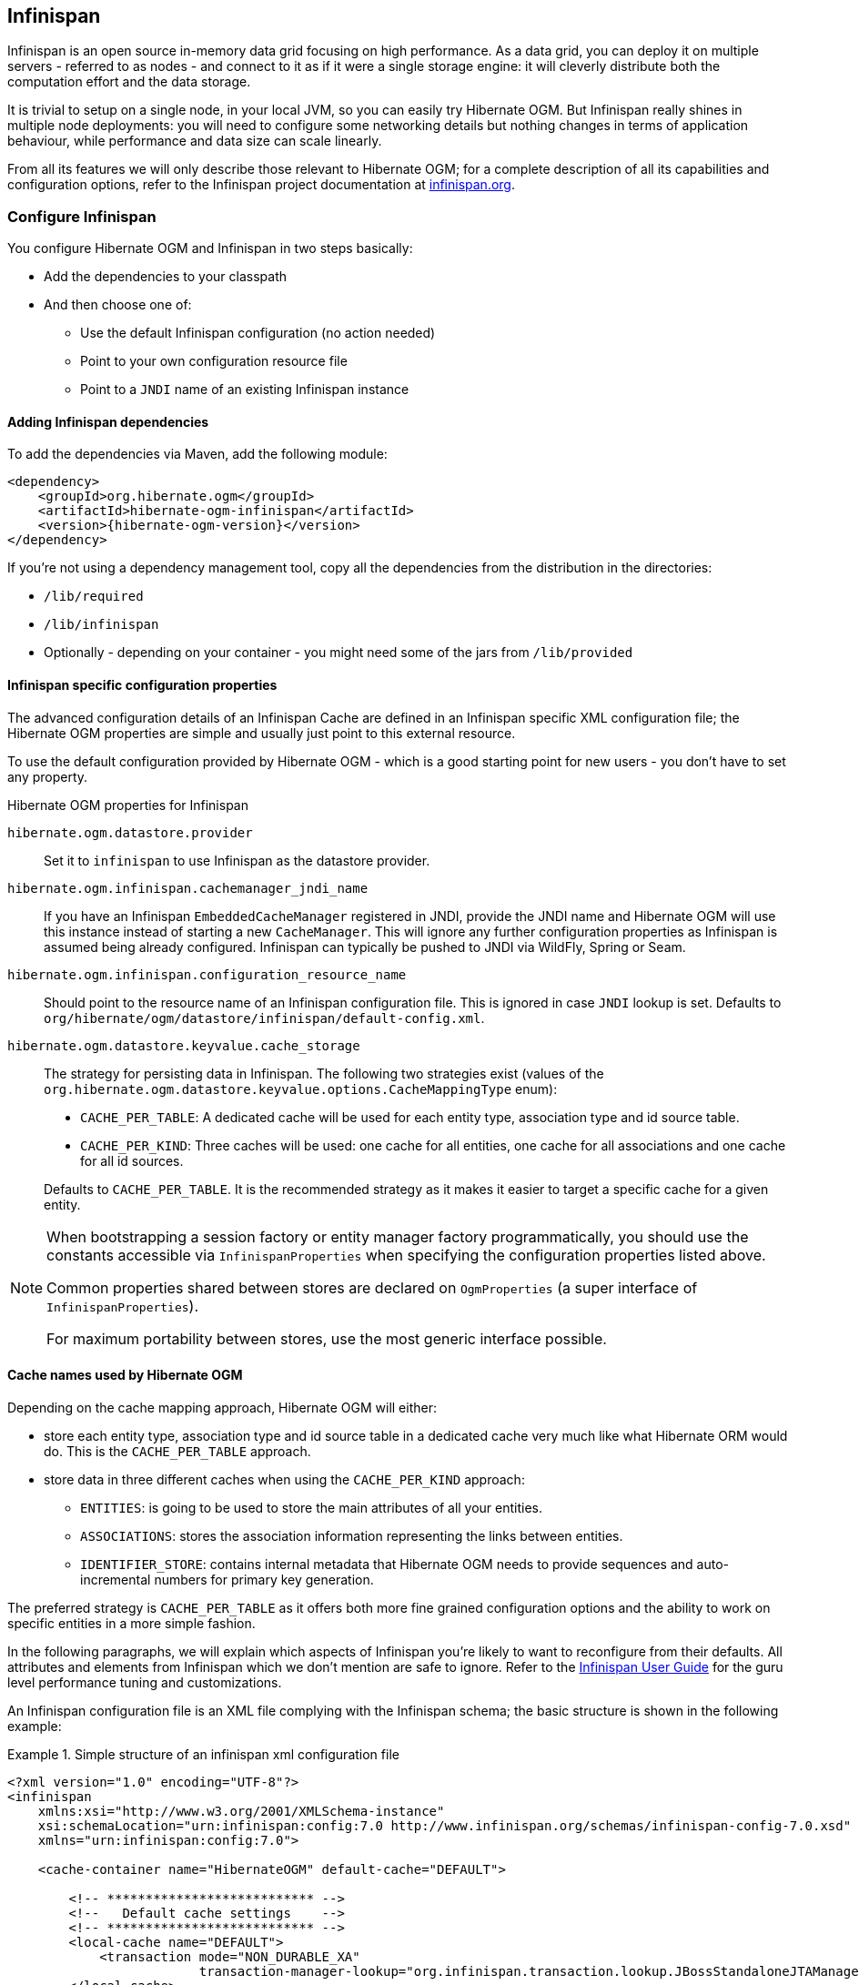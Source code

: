 [[ogm-infinispan]]

// vim: set colorcolumn=100:

== Infinispan

Infinispan is an open source in-memory data grid focusing on high performance.
As a data grid, you can deploy it on multiple servers - referred to as nodes -
and connect to it as if it were a single storage engine:
it will cleverly distribute both the computation effort and the data storage.

It is trivial to setup on a single node, in your local JVM,
so you can easily try Hibernate OGM.
But Infinispan really shines in multiple node deployments:
you will need to configure some networking details
but nothing changes in terms of application behaviour,
while performance and data size can scale linearly.

From all its features we will only describe those relevant to Hibernate OGM;
for a complete description of all its capabilities and configuration options,
refer to the Infinispan project documentation at
http://infinispan.org[infinispan.org].

[[ogm-infinispan-configuration]]

=== Configure Infinispan

You configure Hibernate OGM and Infinispan in two steps basically:

* Add the dependencies to your classpath
* And then choose one of:

** Use the default Infinispan configuration (no action needed)
** Point to your own configuration resource file
** Point to a [acronym]`JNDI` name of an existing Infinispan instance


[[ogm-infinispan-adddepencies]]

==== Adding Infinispan dependencies

To add the dependencies via Maven, add the following module:


[source, XML]
[subs="verbatim,attributes"]
----
<dependency>
    <groupId>org.hibernate.ogm</groupId>
    <artifactId>hibernate-ogm-infinispan</artifactId>
    <version>{hibernate-ogm-version}</version>
</dependency>
----

If you're not using a dependency management tool,
copy all the dependencies from the distribution in the directories:

* `/lib/required`
* `/lib/infinispan`
* Optionally - depending on your container - you might need some of the jars from `/lib/provided`


[[ogm-infinispan-configuration-properties]]

==== Infinispan specific configuration properties

The advanced configuration details of an Infinispan Cache
are defined in an Infinispan specific XML configuration file;
the Hibernate OGM properties are simple
and usually just point to this external resource.

To use the default configuration provided by Hibernate OGM -
which is a good starting point for new users - you don't have to set any property.

.Hibernate OGM properties for Infinispan
`hibernate.ogm.datastore.provider`::
Set it to `infinispan` to use Infinispan as the datastore provider.
`hibernate.ogm.infinispan.cachemanager_jndi_name`::
If you have an Infinispan [classname]`EmbeddedCacheManager` registered in JNDI,
provide the JNDI name and Hibernate OGM will use this instance
instead of starting a new `CacheManager`.
This will ignore any further configuration properties
as Infinispan is assumed being already configured.
Infinispan can typically be pushed to JNDI via WildFly, Spring or Seam.
`hibernate.ogm.infinispan.configuration_resource_name`::
Should point to the resource name of an Infinispan configuration file.
This is ignored in case [acronym]`JNDI`  lookup is set.
Defaults to `org/hibernate/ogm/datastore/infinispan/default-config.xml`.
`hibernate.ogm.datastore.keyvalue.cache_storage`::
The strategy for persisting data in Infinispan.
The following two strategies exist (values of the `org.hibernate.ogm.datastore.keyvalue.options.CacheMappingType` enum):

* `CACHE_PER_TABLE`: A dedicated cache will be used for each entity type, association type and id source table.
* `CACHE_PER_KIND`: Three caches will be used: one cache for all entities, one cache for all associations and one cache for all id sources.

+
Defaults to `CACHE_PER_TABLE`. It is the recommended strategy as it makes it easier to target a specific cache for a given entity.

[NOTE]
====
When bootstrapping a session factory or entity manager factory programmatically,
you should use the constants accessible via `InfinispanProperties`
when specifying the configuration properties listed above.

Common properties shared between stores are declared on `OgmProperties`
(a super interface of `InfinispanProperties`).

For maximum portability between stores, use the most generic interface possible.
====

==== Cache names used by Hibernate OGM

Depending on the cache mapping approach, Hibernate OGM will either:

* store each entity type, association type and id source table in a dedicated cache
  very much like what Hibernate ORM would do. This is the `CACHE_PER_TABLE` approach.
* store data in three different caches when using the `CACHE_PER_KIND` approach:
** `ENTITIES`: is going to be used to store the main attributes of all your entities.
** `ASSOCIATIONS`: stores the association information representing the links between entities.
** `IDENTIFIER_STORE`: contains internal metadata that Hibernate OGM needs
    to provide sequences and auto-incremental numbers for primary key generation.

The preferred strategy is `CACHE_PER_TABLE` as it offers both more fine grained configuration options
and the ability to work on specific entities in a more simple fashion.

In the following paragraphs, we will explain which aspects of Infinispan
you're likely to want to reconfigure from their defaults.
All attributes and elements from Infinispan which we don't mention are safe to ignore.
Refer to the http://infinispan.org/documentation/[Infinispan User Guide]
for the guru level performance tuning and customizations.

An Infinispan configuration file is an XML file complying with the Infinispan schema;
the basic structure is shown in the following example:

.Simple structure of an infinispan xml configuration file
====
[source, XML]
----
<?xml version="1.0" encoding="UTF-8"?>
<infinispan
    xmlns:xsi="http://www.w3.org/2001/XMLSchema-instance"
    xsi:schemaLocation="urn:infinispan:config:7.0 http://www.infinispan.org/schemas/infinispan-config-7.0.xsd"
    xmlns="urn:infinispan:config:7.0">

    <cache-container name="HibernateOGM" default-cache="DEFAULT">

        <!-- *************************** -->
        <!--   Default cache settings    -->
        <!-- *************************** -->
        <local-cache name="DEFAULT">
            <transaction mode="NON_DURABLE_XA"
                         transaction-manager-lookup="org.infinispan.transaction.lookup.JBossStandaloneJTAManagerLookup"/>
        </local-cache>

        <local-cache name="User"/>

        <local-cache name="Order"/>

        <local-cache name="associations_User_Order"/>

    </cache-container>
</infinispan>
----
====

There are global settings that can be set before the `cache_container` section.
These settings will affect the whole instance;
mainly of interest for Hibernate OGM users is the `jgroups` element
in which we will set JGroups configuration overrides.

Inside the `cache-container` section are defined explicit named caches and their configurations
as well as the default cache (named `DEFAULT` here) if we want to affect all named caches.
This is where we will likely want to configure clustering modes, eviction policies and ``CacheStore``s.

[[ogm-infinispan-storage]]

=== Manage data size

In its default configuration Infinispan stores all data in the heap of the JVM;
in this barebone mode it is conceptually not very different than using a HashMap:
the size of the data should fit in the heap of your VM,
and stopping/killing/crashing your application will get all data lost
with no way to recover it.

To store data permanently (out of the JVM memory) a `CacheStore` should be enabled.
The `infinispan-core.jar` includes a simple implementation
able to store data in simple binary files, on any read/write mounted filesystem;
this is an easy starting point, but the real stuff is to be found
in the additional modules found in the Infinispan distribution.
Here you can find many more implementations to store your data in anything
from JDBC connected relational databases, other NoSQL engines,
to cloud storage services or other Infinispan clusters.
Finally, implementing a custom `CacheStore` is quite easy.

To limit the memory consumption of the precious heap space,
you can activate a `passivation` or an `eviction` policy;
again there are several strategies to play with,
for now let's just consider you'll likely need one to avoid running out of memory
when storing too many entries in the bounded JVM memory space;
of course you don't need to choose one while experimenting with limited data sizes:
enabling such a strategy doesn't have any other impact
in the functionality of your Hibernate OGM application
(other than performance: entries stored in the Infinispan in-memory space
is accessed much quicker than from any CacheStore).

A `CacheStore` can be configured as write-through,
committing all changes to the `CacheStore` before returning (and in the same transaction)
or as write-behind.
A write-behind configuration is normally not encouraged in storage engines,
as a failure of the node implies some data might be lost
without receiving any notification about it,
but this problem is mitigated in Infinispan because of its capability
to combine CacheStore write-behind
with a synchronous replication to other Infinispan nodes.

.Enabling a FileCacheStore and eviction
====


[source, XML]
----
<local-cache name="User">
    <transaction mode="NON_DURABLE_XA"
                 transaction-manager-lookup="org.infinispan.transaction.lookup.JBossStandaloneJTAManagerLookup"/>
    <eviction strategy="LIRS" max-entries="2000"/>
    <persistence passivation="true">
        <file-store
           shared="false"
           path="/var/infinispan/myapp/users"
            <write-behind flush-lock-timeout="15000" thread-pool-size="5" />
        </file-store>
    </persistence>
</local-cache>
----

====

In this example we enabled both `eviction` and a `CacheStore` (the `persistence` element).
`LIRS` is one of the choices we have for eviction strategies.
Here it is configured to keep (approximately) 2000 entries in live memory
and evict the remaining as a memory usage control strategy.

The `CacheStore` is enabling `passivation`,
which means that the entries which are evicted are stored on the filesystem.

[WARNING]
====
You could configure an eviction strategy while not configuring a passivating CacheStore!
That is a valid configuration for Infinispan but will have the evictor permanently remove entries.
Hibernate OGM will break in such a configuration.
====

[[ogm-infinispan-clustering]]

=== Clustering: store data on multiple Infinispan nodes

The best thing about Infinispan is that all nodes are treated equally
and it requires almost no beforehand capacity planning:
to add more nodes to the cluster you just have to start new JVMs,
on the same or different physical servers,
having your same Infinispan configuration and your same application.

Infinispan supports several clustering _cache modes_;
each mode provides the same API and functionality
but with different performance, scalability and availability options:

.Infinispan cache modes
local::
Useful for a single VM: networking stack is disabled
replication::
All data is replicated to each node;
each node contains a full copy of all entries.
Consequentially reads are faster but writes don't scale as well.
Not suited for very large datasets.
distribution::
Each entry is distributed on multiple nodes for redundancy and failure recovery,
but not to all the nodes.
Provides linear scalability for both write and read operations.
distribution is the default mode.

To use the `replication` or `distribution` cache modes
Infinispan will use JGroups to discover and connect to the other nodes.

In the default configuration,
JGroups will attempt to autodetect peer nodes using a multicast socket;
this works out of the box in the most network environments
but will require some extra configuration in cloud environments
(which often block multicast packets) or in case of strict firewalls.
See the http://www.jgroups.org/manual/html_single/[JGroups reference documentation],
specifically look for _Discovery Protocols_ to customize the detection of peer nodes.

Nowadays, the [acronym]`JVM` defaults to use [acronym]`IPv6` network stack;
this will work fine with JGroups, but only if you configured [acronym]`IPv6` correctly.
It is often useful to force the [acronym]`JVM` to use [acronym]`IPv4`.

It is also useful to let JGroups know which networking interface you want to use;
especially if you have multiple interfaces it might not guess correctly.

.JVM properties to set for clustering
====
[source]
----
#192.168.122.1 is an example IPv4 address
-Djava.net.preferIPv4Stack=true -Djgroups.bind_addr=192.168.122.1
----
====

[NOTE]
====
You don't need to use [acronym]`IPv4`: JGroups is compatible with [acronym]`IPv6`
provided you have routing properly configured and valid addresses assigned.

The `jgroups.bind_addr` needs to match a placeholder name
in your JGroups configuration in case you don't use the default one.
====

The default configuration uses `distribution` as cache mode
and uses the `jgroups-tcp.xml` configuration for JGroups,
which is contained in the Infinispan jar
as the default configuration for Infinispan users.
Let's see how to reconfigure this:

.Reconfiguring cache mode and override JGroups configuration
====
[source, XML]
----
<?xml version="1.0" encoding="UTF-8"?>
<infinispan
    xmlns:xsi="http://www.w3.org/2001/XMLSchema-instance"
    xsi:schemaLocation="urn:infinispan:config:7.0 http://www.infinispan.org/schemas/infinispan-config-7.0.xsd"
    xmlns="urn:infinispan:config:7.0">

    <jgroups>
        <stack-file name="custom-stack" path="my-jgroups-conf.xml" />
    </jgroups>

    <cache-container name="HibernateOGM" default-cache="DEFAULT">
        <transport stack="custom-stack" />

        <!-- *************************************** -->
        <!--     Default cache used as template      -->
        <!-- *************************************** -->
        <distrubuted-cache name="DEFAULT" mode="SYNC">
            <locking striping="false" acquire-timeout="10000"
                concurrency-level="500" write-skew="false" />
            <transaction mode="NON_DURABLE_XA"
                transaction-manager-lookup="org.infinispan.transaction.lookup.JBossStandaloneJTAManagerLookup" />
            <state-transfer enabled="true" timeout="480000"
                await-initial-transfer="true" />
        </distributed-cache>

        <!-- Override the cache mode: -->
        <replicated-cache name="User" mode="SYNC">
            <locking striping="false" acquire-timeout="10000"
                concurrency-level="500" write-skew="false" />
            <transaction mode="NON_DURABLE_XA"
                transaction-manager-lookup="org.infinispan.transaction.lookup.JBossStandaloneJTAManagerLookup" />
            <state-transfer enabled="true" timeout="480000"
                await-initial-transfer="true" />
        </replicated-cache>

        <distributed-cache name="Order" mode="SYNC">
            <locking striping="false" acquire-timeout="10000"
                concurrency-level="500" write-skew="false" />
            <transaction mode="NON_DURABLE_XA"
                transaction-manager-lookup="org.infinispan.transaction.lookup.JBossStandaloneJTAManagerLookup" />
            <state-transfer enabled="true" timeout="480000"
                await-initial-transfer="true" />
        </distributed-cache>

        <distributed-cache name="associations_User_Order" mode="SYNC">
            <locking striping="false" acquire-timeout="10000"
                concurrency-level="500" write-skew="false" />
            <transaction mode="NON_DURABLE_XA"
                transaction-manager-lookup="org.infinispan.transaction.lookup.JBossStandaloneJTAManagerLookup" />
            <state-transfer enabled="true" timeout="480000"
                await-initial-transfer="true" />
        </distributed-cache>

    </cache-container>

</infinispan>
----
====

In the example above we specify a custom JGroups configuration file
and set the cache mode for the default cache to `distribution`;
this is going to be inherited by the `Order` and the `associations_User_Order` caches.
But for `User` we have chosen (for the sake of this example) to use `replication`.

Now that you have clustering configured, start the service on multiple nodes.
Each node will need the same configuration and jars.

[TIP]
====
We have just shown how to override the clustering mode
and the networking stack for the sake of completeness, but you don't have to!

Start with the default configuration and see if that fits you.
You can fine tune these setting when you are closer to going in production.
====

[[ogm-infinispan-storage-principles]]
=== Storage principles

To describe things simply, each entity is stored under a single key.
The value itself is a map containing the columns / values pair.

Each association from one entity instance to (a set of) another is stored under a single key.
The value contains the navigational information to the (set of) entity.

[[ogm-infinispan-built-in-types]]
==== Properties and built-in types

Each entity is represented by a map.
Each property or more precisely column is represented by an entry in this map,
the key being the column name.

Hibernate OGM support by default the following property types:

* [classname]`java.lang.String`
* [classname]`java.lang.Character` (or char primitive)
* [classname]`java.lang.Boolean` (or boolean primitive); Optionally the annotations `@Type(type = "true_false")`, `@Type(type = "yes_no")` and `@Type(type = "numeric_boolean")` can be used to map boolean properties to the characters 'T'/'F', 'Y'/'N' or the int values 0/1, respectively.
* [classname]`java.lang.Byte` (or byte primitive)
* [classname]`java.lang.Short` (or short primitive)
* [classname]`java.lang.Integer` (or integer primitive)
* [classname]`java.lang.Long` (or long primitive)
* [classname]`java.lang.Integer` (or integer primitive)
* [classname]`java.lang.Float` (or float primitive)
* [classname]`java.lang.Double` (or double primitive)

* [classname]`java.math.BigDecimal`
* [classname]`java.math.BigInteger`

* [classname]`java.util.Calendar`
* [classname]`java.util.Date`
* [classname]`java.util.UUID`
* [classname]`java.util.URL`

[NOTE]
====
Hibernate OGM doesn't store null values in Infinispan,
setting a value to null is the same as removing the corresponding entry
from Infinispan.

This can have consequences when it comes to queries on null value.
====

==== Identifiers

Entity identifiers are used to build the key in which the entity is stored in the cache.

The key is comprised of the following information:

* the identifier column names
* the identifier column values
* the entity table (for the `CACHE_PER_KIND` strategy)

In `CACHE_PER_TABLE`, the table name is inferred from the cache name.
In `CACHE_PER_KIND`, the table name is necessary to identify the entity in the generic cache.

.Define an identifier as a primitive type
====
[source, JAVA]
----
@Entity
public class Bookmark {

    @Id
    private Long id;

    private String title;

    // getters, setters ...
}
----

.Content of the `Bookmark` cache in `CACHE_PER_TABLE`
[cols="3*", options="header"]
|===
     ^| KEY                   2+^| MAP ENTRIES

.2+^.^| ["id"], [42]             | id       | 42 
                                 | title    | "Hibernate OGM documentation" 
|===

.Content of the `ENTITIES` cache in `CACHE_PER_KIND`
[cols="3*", options="header"]
|===
     ^| KEY                   2+^| MAP ENTRIES

.2+^.^| "Bookmark", ["id"], [42] | id       | 42 
                                 | title    | "Hibernate OGM documentation" 
|===
====

.Define an identifier using @EmbeddedId
====
[source, JAVA]
----
@Embeddable
public class NewsID implements Serializable {

    private String title;
    private String author;

    // getters, setters ...
}

@Entity
public class News {

    @EmbeddedId
    private NewsID newsId;
    private String content;

    // getters, setters ...
}
----

.Content of the `News` cache in `CACHE_PER_TABLE`
[cols="3*", options="header"]
|===
     ^| KEY
   2+^| MAP ENTRIES

.3+^.^| [newsId.author, newsId.title], ["Guillaume", "How to use Hibernate OGM ?"]
      | newsId.author  | "Guillaume"

      | newsId.title   | "How to use Hibernate OGM ?"

      | content        | "Simple, just like ORM but with a NoSQL database"
|===

.Content of the `ENTITIES` cache in `CACHE_PER_KIND`
[cols="3*", options="header"]
|===
     ^| KEY
   2+^| MAP ENTRIES

.3+^.^| "News", [newsId.author, newsId.title], ["Guillaume", "How to use Hibernate OGM ?"]
      | newsId.author  | "Guillaume"

      | newsId.title   | "How to use Hibernate OGM ?"

      | content        | "Simple, just like ORM but with a NoSQL database"
|===
====

===== Identifier generation strategies

Since Infinispan has not native sequence nor identity column support,
these are simulated using the table strategy, however their default values vary.
We highly recommend you explicitly use a `TABLE` strategy if you want to generate a monotonic identifier.

But if you can, use a pure in-memory and scalable strategy like a UUID generator.

.Id generation strategy TABLE using default values
====
[source, JAVA]
----
@Entity
public class GuitarPlayer {

    @Id
    @GeneratedValue(strategy = GenerationType.TABLE)
    private long id;

    private String name;

    // getters, setters ...
}

----

.Content of the `hibernate_sequences` cache in `CACHE_PER_TABLE`
[cols="2*", options="header"]
|===
  ^| KEY
  ^| NEXT VALUE
   | ["sequence_name"], ["default"]
^.^|  2
|===

.Content of the IDENTIFIERS cache in `CACHE_PER_KIND`
[cols="2*", options="header"]
|===
  ^| KEY
  ^| NEXT VALUE
   | "hibernate_sequences", ["sequence_name"], ["default"]
^.^|  2
|===
====

As you can see, in `CACHE_PER_TABLE`, the key does not contain the id source table name.
It is inferred by the cache name hosting that key.

.Id generation strategy TABLE using a custom table
====
[source, JAVA]
----
@Entity
public class GuitarPlayer {

    @Id
    @GeneratedValue(strategy = GenerationType.TABLE, generator = "guitarGen")
    @TableGenerator(
        name = "guitarGen",
        table = "GuitarPlayerSequence",
        pkColumnName = "seq"
        pkColumnValue = "guitarPlayer",
    )
    private long id;

    // getters, setters ...
}

----

.Content of the `GuitarPlayerSequence` cache in `CACHE_PER_TABLE`
[cols="2*", options="header"]
|===
  ^| KEY
  ^| NEXT VALUE
   | ["seq"], ["guitarPlayer"]
^.^| 2
|===

.Content of the IDENTIFIERS cache in `CACHE_PER_KIND`
[cols="2*", options="header"]
|===
  ^| KEY
  ^| NEXT VALUE
   | "GuitarPlayerSequence", ["seq"], ["guitarPlayer"]
^.^| 2
|===
====

.SEQUENCE id generation strategy
====
[source, JAVA]
----
@Entity
public class Song {

  @Id
  @GeneratedValue(strategy = GenerationType.SEQUENCE, generator = "songSequenceGenerator")
  @SequenceGenerator(
      name = "songSequenceGenerator",
      sequenceName = "song_sequence",
      initialValue = 2,
      allocationSize = 20
  )
  private Long id;

  private String title;

  // getters, setters ...
}
----

.Content of the `hibernate_sequences` cache in `CACHE_PER_TABLE`
[cols="2*", options="header"]
|===
  ^| KEY
  ^| NEXT VALUE
   | ["sequence_name"], ["song_sequence"]
^.^| 11
|===

.Content of the `IDENTIFIERS` cache in `CACHE_PER_KIND`
[cols="2*", options="header"]
|===
  ^| KEY
  ^| NEXT VALUE
   | "hibernate_sequences", "["sequence_name"], ["song_sequence"]
^.^| 11
|===
====

==== Entities

Entities are stored in the cache named after the entity name when using the `CACHE_PER_TABLE` strategy.
In the `CACHE_PER_KIND` strategy, entities are stored in a single cache named `ENTITIES`.

The key is comprised of the following information:

* the identifier column names
* the identifier column values
* the entity table (for the `CACHE_PER_KIND` strategy)

In `CACHE_PER_TABLE`, the table name is inferred from the cache name.
In `CACHE_PER_KIND`, the table name is necessary to identify the entity in the generic cache.

The entry value is an instance of [classname]`org.infinispan.atomic.FineGrainedMap` 
which contains all the entity properties -
or to be specific columns.
Each column name and value is stored as a key / value pair in the map.
We use this specialized map as Infinispan is able to transport changes
in a much more efficient way.

.Default JPA mapping for an entity
====
[source, JAVA]
----
@Entity
public class News {

    @Id
    private String id;
    private String title;

    // getters, setters ...
}
----

.Content of the `News` cache in `CACHE_PER_TYPE`
[cols="3*", options="header"]
|===
     ^| KEY                        2+^| MAP ENTRIES

.2+^.^| ["id"], ["1234-5678"] | id       | "1234-5678"
                                      | title    | "On the merits of NoSQL" 
|===

.Content of the `ENTITIES` cache in `CACHE_PER_KIND`
[cols="3*", options="header"]
|===
     ^| KEY                        2+^| MAP ENTRIES

.2+^.^| "News", ["id"], ["1234-5678"] | id       | "1234-5678"
                                      | title    | "On the merits of NoSQL" 
|===
====

As you can see, the table name is not part of the key for `CACHE_PER_TYPE`.
In the rest of this section we will no longer show the `CACHE_PER_KIND` strategy.

.Rename field and collection using @Table and @Column
====
[source, JAVA]
----
@Entity
@Table(name = "Article")
public class News {

    @Id
    private String id;

    @Column(name = "headline")
    private String title;

    // getters, setters ...
}
----

.Content of the `Article` cache
[cols="3*", options="header"]
|===
     ^| KEY                               2+^| MAP ENTRIES

.2+^.^| ["id"], ["1234-5678"]                | id       | "1234-5678"
                                             | headline | "On the merits of NoSQL" 
|===
====

===== Embedded objects and collections

.Embedded object
====
[source, JAVA]
----
@Entity
public class News {

    @Id
    private String id;
    private String title;

    @Embedded
    private NewsPaper paper;

    // getters, setters ...
}

@Embeddable
public class NewsPaper {

    private String name;
    private String owner;

    // getters, setters ...
}
----

.Content of the `News` cache
[cols="3*", options="header"]
|===
     ^| KEY                               2+^| MAP ENTRIES

.4+^.^| ["id"], ["1234-5678"]                | id          | "1234-5678"
                                             | title       | "On the merits of NoSQL" 
                                             | paper.name  | "NoSQL journal of prophecies" 
                                             | paper.owner | "Delphy" 
|===
====

.@ElementCollection with one attribute
====
[source, JAVA]
----
@Entity
public class GrandMother {

    @Id
    private String id;

    @ElementCollection
    private List<GrandChild> grandChildren = new ArrayList<GrandChild>();

    // getters, setters ...
}

@Embeddable
public class GrandChild {

    private String name;

    // getters, setters ...
}
----

.Content of the `GrandMother` cache
[cols="3*", options="header"]
|===
     ^| KEY                            2+^| MAP ENTRIES
   ^.^| ["id"], ["granny"]                | id          | "granny"
|===

.Content of the `associations_GrandMother_grandChildren` cache in `CACHE_PER_TYPE`
[cols="4*", options="header"]
|===
     ^| KEY
     ^| ROW KEY
   2+^| ROW MAP ENTRIES

.4+^.^| ["GrandMother_id"], ["granny"]
.2+^.^| ["GrandMother_id", "name"], ["granny", "Leia"]
      | GrandMother_id
      | "granny"

      | name
      | "Leia"

.2+^.^| ["GrandMother_id", "name"], ["granny", "Luke"]
      | GrandMother_id
      | "granny"

      | name
      | "Luke"
|===

.Content of the `ASSOCIATIONS` cache in `CACHE_PER_KIND`
[cols="4*", options="header"]
|===
     ^| KEY
     ^| ROW KEY
   2+^| ROW MAP ENTRIES

.4+^.^| "GrandMother_grandChildren", ["GrandMother_id"], ["granny"]
.2+^.^| ["GrandMother_id", "name"], ["granny", "Leia"]
      | GrandMother_id
      | "granny"

      | name
      | "Leia"

.2+^.^| ["GrandMother_id", "name"], ["granny", "Luke"]
      | GrandMother_id
      | "granny"

      | name
      | "Luke"
|===
====

Here, we see that the collection of elements is stored in a separate cache and entry.
The association key is made of:

* the foreign key column names pointing to the owner of this association
* the foreign key column values pointing to the owner of this association
* the association table name in the `CACHE_PER_KIND` approach where all associations share the same cache

The association entry is a map containing the representation of each entry in the collection.
The keys of that map are made of:

* the names of the columns uniquely identifying that specific collection entry
  (e.g. for a `Set` this is all of the columns)
* the values of the columns uniquely identifying that specific collection entry

The value attack to that collection entry key is a Map containing the key value pairs column name / column value.

.@ElementCollection with @OrderColumn
====
[source, JAVA]
----
@Entity
public class GrandMother {

    @Id
    private String id;

    @ElementCollection
    @OrderColumn( name = "birth_order" )
    private List<GrandChild> grandChildren = new ArrayList<GrandChild>();

    // getters, setters ...
}

@Embeddable
public class GrandChild {

    private String name;

    // getters, setters ...
}
----

.Content of the `GrandMother` cache
[cols="3*", options="header"]
|===
     ^| KEY                            2+^| MAP ENTRIES
   ^.^| ["id"], ["granny"]                | id          | "granny"
|===

.Content of the `GrandMother_grandChildren` cache
[cols="4*", options="header"]
|===
     ^| KEY
     ^| ROW KEY
   2+^| ROW MAP ENTRIES

.6+^.^| ["GrandMother_id"], ["granny"]
.3+^.^| ["GrandMother_id", "birth_order"], ["granny", 0]
      | GrandMother_id
      | "granny"

      | birth_order
      | 0

      | name
      | "Leia"

.3+^.^| ["GrandMother_id", "birth_order"], ["granny", 1]
      | GrandMother_id
      | "granny"

      | birth_order
      | 1

      | name
      | "Luke"
|===
====

Here we used an indexed collection and to identify the entry in the collection,
only the owning entity id and the index value is enough.

==== Associations

Associations between entities are mapped like (collection of) embeddables 
except that the target entity is represented by its identifier(s).


.Unidirectional one-to-one
====
[source, JAVA]
----
@Entity
public class Vehicule {

    @Id
    private String id;
    private String brand;

    // getters, setters ...
}

@Entity
public class Wheel {

    @Id
    private String id;
    private double diameter;

    @OneToOne
    private Vehicule vehicule;

    // getters, setters ...
}
----

.Content of the `Vehicule` cache
[cols="3*", options="header"]
|===
     ^| KEY                       2+^| MAP ENTRIES

.2+^.^| ["id"], ["V_01"]             | id             | "V_01"
                                     | brand          | "Mercedes"
|===

.Content of the `Wheel` cache
[cols="3*", options="header"]
|===
     ^| KEY                       2+^| MAP ENTRIES

.3+^.^| ["id"], ["W001"]             | id             | "W001"
                                     | diameter       | 0.0
                                     | vehicule_id    | "V_01"
|===
====

[[infinispan-in-entity-one-to-one-join-column]]
.Unidirectional one-to-one with @JoinColumn
====
[source, JAVA]
----
@Entity
public class Vehicule {

    @Id
    private String id;
    private String brand;

    // getters, setters ...
}


@Entity
public class Wheel {

    @Id
    private String id;
    private double diameter;

    @OneToOne
    @JoinColumn( name = "part_of" )
    private Vehicule vehicule;

    // getters, setters ...
}
----

.Content of the `Vehicle` cache
[cols="3*", options="header"]
|===
     ^| KEY                       2+^| MAP ENTRIES

.2+^.^| ["id"], ["V_01"]             | id             | "V_01"
                                     | brand          | "Mercedes"
|===

.Content of the `Wheel` cache
[cols="3*", options="header"]
|===
     ^| KEY                       2+^| MAP ENTRIES

.3+^.^| "Wheel", ["id"], ["W001"]    | id             | "W001"
                                     | diameter       | 0.0
                                     | part_of       | "V_01"
|===
====

.Unidirectional one-to-one with @MapsId and @PrimaryKeyJoinColumn
====
[source, JAVA]
----
@Entity
public class Vehicule {

    @Id
    private String id;
    private String brand;

    // getters, setters ...
}

@Entity
public class Wheel {

    @Id
    private String id;
    private double diameter;

    @OneToOne
    @PrimaryKeyJoinColumn
    @MapsId
    private Vehicule vehicule;

    // getters, setters ...
}
----

.Content of the `Vehicle` cache
[cols="3*", options="header"]
|===
     ^| KEY                                2+^| MAP ENTRIES

.2+^.^| ["id"], ["V_01"]                      | id             | "V_01"
                                              | brand          | "Mercedes"
|===

.Content of the `Wheel` cache
[cols="3*", options="header"]
|===
     ^| KEY                                2+^| MAP ENTRIES

.2+^.^| ["vehicule_id"], ["V_01"]             | vehicule_id    | "V_01"
                                              | diameter       | 0.0
|===
====

.Bidirectional one-to-one
====
[source, JAVA]
----
@Entity
public class Husband {

    @Id
    private String id;
    private String name;

    @OneToOne
    private Wife wife;

    // getters, setters ...
}

@Entity
public class Wife {

    @Id
    private String id;
    private String name;

    @OneToOne(mappedBy="wife")
    private Husband husband;

    // getters, setters ...
}
----

.Content of the `Husband` cache
[cols="3*", options="header"]
|===
     ^| KEY                       2+^| MAP ENTRIES
.3+^.^| ["id"], ["alex"]             | id             | "alex"
                                     | name           | "Alex"
                                     | wife           | "bea"
|===

.Content of the `Wife` cache
[cols="3*", options="header"]
|===
     ^| KEY                       2+^| MAP ENTRIES
.2+^.^| ["id"], ["bea"]              | id             | "bea"
                                     | name           | "Bea"
|===

.Content of the `associations_Husband` cache
[cols="4*", options="header"]
|===
     ^| KEY
     ^| ROW KEY
   2+^| MAP ENTRIES

.2+^.^| ["wife"], ["bea"]
.2+^.^| ["id", "wife"], ["alex", "bea"]
      | id
      | "alex"

      | wife
      | "bea"
|===
====

.Unidirectional one-to-many
====
[source, JAVA]
----
@Entity
public class Basket {

    @Id
    private String id;

    private String owner;

    @OneToMany
    private List<Product> products = new ArrayList<Product>();

    // getters, setters ...
}

@Entity
public class Product {

    @Id
    private String name;

    private String description;

    // getters, setters ...
}
----

.Content of the `Basket` cache
[cols="3*", options="header"]
|===
     ^| KEY                       2+^| MAP ENTRIES

.2+^.^| ["id"], ["davide_basket"]           | id               | "davide_basket"
                                            | owner            | "Davide"
|===

.Content of the `Product` cache
[cols="3*", options="header"]
|===
     ^| KEY                       2+^| MAP ENTRIES
.2+^.^| ["name"], ["Beer"]                  | name             | "Beer"
                                            | description      | "Tactical Nuclear Penguin"

.2+^.^| ["name"], ["Pretzel"]               | name             | "Pretzel"
                                            | description      | "Glutino Pretzel Sticks"
|===

.Content of the `associations_Basket_Product` cache
[cols="4*", options="header"]
|===
     ^| KEY
     ^| ROW KEY
   2+^| MAP ENTRIES

.4+^.^| ["Basket_id"], ["davide_basket"]
.2+^.^| ["Basket_id", "products_name"], ["davide_basket", "Beer"]
      | Basket_id
      | "davide_basket"

      | products_name
      | "Beer"

.2+^.^| ["Basket_id", "products_name"], ["davide_basket", "Pretzel"]
      | Basket_id
      | "davide_basket"

      | products_name
      | "Pretzel"


|===
====

.Unidirectional one-to-many with `@JoinTable`
====
[source, JAVA]
----
@Entity
public class Basket {

    @Id
    private String id;

    private String owner;

    @OneToMany
    @JoinTable( name = "BasketContent" )
    private List<Product> products = new ArrayList<Product>();

    // getters, setters ...
}

@Entity
public class Product {

    @Id
    private String name;

    private String description;

    // getters, setters ...
}
----

.Content of the `Basket` cache
[cols="3*", options="header"]
|===
     ^| KEY                       2+^| MAP ENTRIES

.2+^.^| ["id"], ["davide_basket"]           | id               | "davide_basket"
                                            | owner            | "Davide"
|===

.Content of the `Basket` cache
[cols="3*", options="header"]
|===
     ^| KEY                       2+^| MAP ENTRIES
.2+^.^| ["name"], ["Beer"]                  | name             | "Beer"
                                            | description      | "Tactical Nuclear Penguin"

.2+^.^| ["name"], ["Pretzel"]               | name             | "Pretzel"
                                            | description      | "Glutino Pretzel Sticks"
|===

.Content of the `associations_BasketContent` cache
[cols="4*", options="header"]
|===
     ^| KEY
     ^| ROW KEY
   2+^| MAP ENTRIES

.4+^.^| ["Basket_id"], ["davide_basket"]
.2+^.^| ["Basket_id", "products_name"], ["davide_basket", "Beer"]
      | Basket_id
      | "davide_basket"

      | products_name
      | "Beer"

.2+^.^| ["Basket_id", "products_name"], ["davide_basket", "Pretzel"]
      | Basket_id
      | "davide_basket"

      | products_name
      | "Pretzel"
|===
====

.Unidirectional one-to-many using maps with defaults
====
[source, JAVA]
----
@Entity
public class User {

    @Id
    private String id;

    @OneToMany
    private Map<String, Address> addresses = new HashMap<String, Address>();

    // getters, setters ...
}

@Entity
public class Address {

    @Id
    private String id;
    private String city;

    // getters, setters ...
}
----

.Content of the `User` cache
[cols="3*", options="header"]
|===
     ^| KEY                             2+^| MAP ENTRIES

   ^.^| ["id"], ["user_001"]               | id   | "user_001"
|===

.Content of the `Address` cache
[cols="3*", options="header"]
|===
     ^| KEY                             2+^| MAP ENTRIES
.2+^.^| ["id"], ["address_001"]            | id   | "address_001"
                                           | city | "Rome"

.2+^.^| ["id"], ["address_002"]            | id   | "address_002"
                                           | city | "Paris"
|===


.Content of the `associations_User_address` cache
[cols="4*", options="header"]
|===
     ^| KEY
     ^| ROW KEY
   2+^| MAP ENTRIES

.6+^.^| ["User_id"], "user_001"]
.3+^.^| ["User_id", "addresses_KEY"], ["user_001", "home"]
      | User_id
      | "user_001"

      | addresses_KEY
      | "home"

      | addresses_id
      | "address_001"


.3+^.^| ["User_id", "addresses_KEY"], ["user_001", "work"]
      | User_id
      | "user_002"

      | addresses_KEY
      | "work"

      | addresses_id
      | "address_002"
|===
====

.Unidirectional one-to-many using maps with @MapKeyColumn
====
[source, JAVA]
----
@Entity
public class User {

    @Id
    private String id;

    @OneToMany
    @MapKeyColumn(name = "addressType")
    private Map<String, Address> addresses = new HashMap<String, Address>();

    // getters, setters ...
}

@Entity
public class Address {

    @Id
    private String id;
    private String city;

    // getters, setters ...
}
----

.Content of the `User` cache
[cols="3*", options="header"]
|===
     ^| KEY                             2+^| MAP ENTRIES

   ^.^| ["id"], ["user_001"]               | id   | "user_001"
|===

.Content of the `Address` cache
[cols="3*", options="header"]
|===
     ^| KEY                             2+^| MAP ENTRIES
.2+^.^| ["id"], ["address_001"]            | id   | "address_001"
                                           | city | "Rome"

.2+^.^| ["id"], ["address_002"]            | id   | "address_002"
                                           | city | "Paris"
|===

.Content of the `associations_User_address` cache
[cols="4*", options="header"]
|===
     ^| KEY
     ^| ROW KEY
   2+^| MAP ENTRIES

.6+^.^| ["User_id"], "user_001"]
.3+^.^| ["User_id", "addressType"], ["user_001", "home"]
      | User_id
      | "user_001"

      | addressesType
      | "home"

      | addresses_id
      | "address_001"


.3+^.^| ["User_id", "addressType"], ["user_001", "work"]
      | User_id
      | "user_002"

      | addressesType
      | "work"

      | addresses_id
      | "address_002"
|===
====

.Unidirectional many-to-one
====
[source, JAVA]
----
@Entity
public class JavaUserGroup {

    @Id
    private String jugId;
    private String name;

    // getters, setters ...
}

@Entity
public class Member {

    @Id
    private String id;
    private String name;

    @ManyToOne
    private JavaUserGroup memberOf;

    // getters, setters ...
}
----

.Content of the `JavaUserGroup` cache
[cols="3*", options="header"]
|===
     ^| KEY                                      2+^| MAP ENTRIES

.2+^.^| ["jugId"], ["summer_camp"]                  | jugId           | "summer_camp"
                                                    | name            | "JUG Summer Camp"
|===

.Content of the `Member` cache
[cols="3*", options="header"]
|===
     ^| KEY                                      2+^| MAP ENTRIES
.3+^.^| ["member_id"], ["emmanuel"]                 | member_id       | "emmanuel"
                                                    | name            | "Emmanuel Bernard"
                                                    | memberOf_jug_id | "summer_camp"

.3+^.^| ["member_id"], ["jerome"]                   | member_id       | "jerome"
                                                    | name            | "Jerome"
                                                    | memberOf_jug_id | "summer_camp"
|===
====

.Bidirectional many-to-one 
====
[source, JAVA]
----
@Entity
public class SalesForce {

    @Id
    private String id;
    private String corporation;

    @OneToMany(mappedBy = "salesForce")
    private Set<SalesGuy> salesGuys = new HashSet<SalesGuy>();

    // getters, setters ...
}

@Entity
public class SalesGuy {
    private String id;
    private String name;

    @ManyToOne
    private SalesForce salesForce;

    // getters, setters ...
}
----

.Content of the `SalesForce` cache
[cols="3*", options="header"]
|===
     ^| KEY                                      2+^| MAP ENTRIES

.2+^.^| ["id"], ["red_hat"]                         | id              | "red_hat"
                                                    | corporation     | "Red Hat"
|===

.Content of the `SalesGuy` cache
[cols="3*", options="header"]
|===
     ^| KEY                                      2+^| MAP ENTRIES
.3+^.^| ["id"], ["eric"]                            | id              | "eric"
                                                    | name            | "Eric"
                                                    | salesForce_id   | "red_hat"

.3+^.^| ["id"], ["simon"]                           | id              | "simon"
                                                    | name            | "Simon"
                                                    | salesForce_id   | "red_hat"
|===

.Content of the `associations_SalesGuy` cache
[cols="4*", options="header"]
|===
     ^| KEY
     ^| ROW KEY
   2+^| MAP ENTRIES

.4+^.^| ["salesForce_id"], ["red_hat"]
.2+^.^| ["salesForce_id", "id"], ["red_hat", "eric"]
      | salesForce_id
      | "red_hat"

      | id
      | "eric"

.2+^.^| ["salesForce_id", "id"], ["red_hat", "simon"]
      | salesForce_id
      | "red_hat"

      | id
      | "simon"
|===
====

.Unidirectional many-to-many
====
[source, JAVA]
----
@Entity
public class Student {

    @Id
    private String id;
    private String name;

    // getters, setters ...
}

@Entity
public class ClassRoom {

    @Id
    private long id;
    private String lesson;

    @ManyToMany
    private List<Student> students = new ArrayList<Student>();

    // getters, setters ...
}
----

The "Math" class has 2 students: John Doe and Mario Rossi

The "English" class has 2 students: Kate Doe and Mario Rossi

.Content of the `ClassRoom` cache
[cols="3*", options="header"]
|===
     ^| KEY                                      2+^| MAP ENTRIES

.2+^.^| ["id"], [1]                    | id         | 1 
                                       | name       | "Math"

.2+^.^| ["id"], [2]                    | id         | 2 
                                       | name       | "English"
|===

.Content of the `Student` cache
[cols="3*", options="header"]
|===
     ^| KEY                                      2+^| MAP ENTRIES
.2+^.^| ["id"], ["john"]               | id         | "john"
                                       | name       | "John Doe"

.2+^.^| ["id"], ["mario"]              | id         | "mario"
                                       | name       | "Mario Rossi"

.2+^.^| ["id"], ["kate"]               | id         | "kate"
                                       | name       | "Kate Doe"
|===

.Content of the `associations_ClassRoom_Student` cache
[cols="4*", options="header"]
|===
     ^| KEY
     ^| ROW KEY
   2+^| MAP ENTRIES

.4+^.^| ["ClassRoom_id"], [1]
.2+^.^| ["ClassRoom_id", "students_id"], [1, "mario"]
      | ClassRoom_id
      | 1 

      | students_id
      | "mario"

.2+^.^| ["ClassRoom_id", "students_id"], [1, "john"]
      | ClassRoom_id
      | 1 

      | students_id
      | "john"

.4+^.^| ["ClassRoom_id"], [2]
.2+^.^| ["ClassRoom_id", "students_id"], [2, "kate"]
      | ClassRoom_id
      | 2 

      | students_id
      | "kate"

.2+^.^| ["ClassRoom_id", "students_id"], [2, "mario"]
      | ClassRoom_id
      | 2 

      | students_id
      | "mario"
|===
====

.Bidirectional many-to-many 
====
[source, JAVA]
----
@Entity
public class AccountOwner {

    @Id
    private String id;

    private String SSN;

    @ManyToMany
    private Set<BankAccount> bankAccounts;

    // getters, setters ...
}

@Entity
public class BankAccount {

    @Id
    private String id;

    private String accountNumber;

    @ManyToMany( mappedBy = "bankAccounts" )
    private Set<AccountOwner> owners = new HashSet<AccountOwner>();

    // getters, setters ...
}
----

David owns 2 accounts: "012345" and "ZZZ-009"

.Content of the `AccountOwner` cache
[cols="3*", options="header"]
|===
     ^| KEY                               2+^| MAP ENTRIES

.2+^.^| ["id"], ["David"]                    | id            | "David"
                                             | SSN           | "0123456"
|===

.Content of the `BankAccount` cache
[cols="3*", options="header"]
|===
     ^| KEY                               2+^| MAP ENTRIES
.2+^.^| ["id"], ["account_1"]                | id            | "account_1"
                                             | accountNumber | "X2345000"

.2+^.^| ["id"], ["account_2"]                | id            | "account_2"
                                             | accountNumber | "ZZZ-009"
|===

.Content of the `AccountOwner_BankAccount` cache
[cols="4*", options="header"]
|===
     ^| KEY
     ^| ROW KEY
   2+^| MAP ENTRIES

.2+^.^| ["bankAccounts_id"], ["account_1"]
.2+^.^| ["bankAccounts_id", "owners_id"], ["account_1", "David"]
      | bankAccounts_id
      | "account_1"

      | owners_id
      | "David"

.2+^.^| ["bankAccounts_id"], ["account_2"]
.2+^.^| ["bankAccounts_id", "owners_id"], ["account_2", "David"]
      | bankAccounts_id
      | "account_2"

      | owners_id
      | "David"

.4+^.^| ["owners_id"], ["David"]
.2+^.^| ["owners_id", "banksAccounts_id"], ["David", "account_1"]
      | bankAccounts_id
      | "account_1"

      | owners_id
      | "David"

.2+^.^| ["owners_id", "banksAccounts_id"], ["David", "account_2"]
      | bankAccounts_id
      | "account_2"

      | owners_id
      | "David"

|===
====

[[ogm-infinispan-transactions]]

=== Transactions

Infinispan supports transactions and integrates with any standard JTA `TransactionManager`;
this is a great advantage for JPA users as it allows to experience a _similar_ behaviour
to the one we are used to when we work with RDBMS databases.

If you're having Hibernate OGM start and manage Infinispan,
you can skip this as it will inject the same [classname]`TransactionManager` instance
which you already have set up in the Hibernate / JPA configuration.

If you are providing an already started Infinispan CacheManager instance
by using the [acronym]`JNDI` lookup approach,
then you have to make sure the CacheManager is using the same [classname]`TransactionManager`
as Hibernate:

.Configuring a JBoss Standalone TransactionManager lookup in Infinispan configuration
====
[source, XML]
----
<default>
   <transaction
      transactionMode="TRANSACTIONAL"
      transactionManagerLookupClass=
    "org.infinispan.transaction.lookup.JBossStandaloneJTAManagerLookup" />
</default>
----
====

Infinispan supports different transaction modes like `PESSIMISTIC` and `OPTIMISTIC`,
supports [acronym]`XA` recovery and provides many more configuration options;
see the http://infinispan.org/documentation/[Infinispan User Guide]
for more advanced configuration options.

[[ogm-infinispan-indexstorage]]

=== Storing a Lucene index in Infinispan

Hibernate Search, which can be used for advanced query capabilities (see <<ogm-query>>),
needs some place to store the indexes for its embedded `Apache Lucene` engine.

A common place to store these indexes is the filesystem
which is the default for Hibernate Search;
however if your goal is to scale your NoSQL engine on multiple nodes
you need to share this index.
Network sharing file systems are a possibility but we don't recommended that.
Often the best option is to store the index
in whatever NoSQL database you are using (or a different dedicated one).

[TIP]
====
You might find this section useful even if you don't intend to store your data in Infinispan.
====

The Infinispan project provides an adaptor to plug into Apache Lucene,
so that it writes the indexes in Infinispan and searches data in it.
Since Infinispan can be used as an application cache to other NoSQL storage engines
by using a CacheStore (see <<ogm-infinispan-storage>>)
you can use this adaptor to store the Lucene indexes
in any NoSQL store supported by Infinispan:

* Cassandra
* Filesystem (but locked correctly at the Infinispan level)
* MongoDB
* HBase
* JDBC databases
* JDBM
* BDBJE
* A secondary (independent) Infinispan grid
* Any Cloud storage service
  http://www.jclouds.org/documentation/reference/supported-providers/[supported by JClouds]


How to configure it? Here is a simple cheat sheet to get you started with this type of setup:

* Add `org.infinispan:infinispan-directory-provider:{infinispanVersion}` to your dependencies
* set these configuration properties:

** `hibernate.search.default.directory_provider = infinispan`
** `hibernate.search.default.exclusive_index_use = false`
** `hibernate.search.infinispan.configuration_resourcename =` [infinispan configuration filename]


The referenced Infinispan configuration should define a [classname]`CacheStore`
to load/store the index in the NoSQL engine of choice.
It should also define three cache names:

.Infinispan caches used to store indexes
[cols="1,2,1", options="header"]
|===============
|Cache name|Description|Suggested cluster mode
|LuceneIndexesLocking|Transfers locking information. Does not need a cache
            store.|replication
|LuceneIndexesData|Contains the bulk of Lucene data. Needs a cache
            store.|distribution + L1
|LuceneIndexesMetadata|Stores metadata on the index segments. Needs a cache
            store.|replication
|===============

This configuration is not going to scale well on write operations:
to do that you should read about the master/slave and sharding options in Hibernate Search.
The complete explanation and configuration options can be found in the
http://docs.jboss.org/hibernate/search/5.5/reference/en-US/html_single/#infinispan-directories[Hibernate Search Reference Guide]

Some NoSQL support storage of Lucene indexes directly,
in which case you might skip the Infinispan Lucene integration
by implementing a custom [classname]`DirectoryProvider` for Hibernate Search.
You're very welcome to share the code
and have it merged in Hibernate Search for others to use, inspect, improve and maintain.
